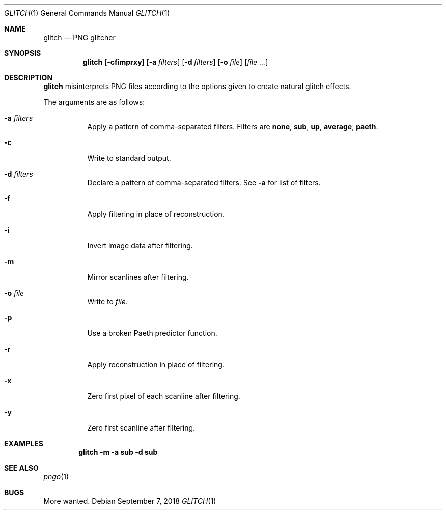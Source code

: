 .Dd September 7, 2018
.Dt GLITCH 1
.Os
.
.Sh NAME
.Nm glitch
.Nd PNG glitcher
.
.Sh SYNOPSIS
.Nm
.Op Fl cfimprxy
.Op Fl a Ar filters
.Op Fl d Ar filters
.Op Fl o Ar file
.Op Ar
.
.Sh DESCRIPTION
.Nm
misinterprets PNG files
according to the options given
to create natural glitch effects.
.
.Pp
The arguments are as follows:
.Bl -tag -width Ds
.It Fl a Ar filters
Apply a pattern of comma-separated filters.
Filters are
.Cm none ,
.Cm sub ,
.Cm up ,
.Cm average ,
.Cm paeth .
.
.It Fl c
Write to standard output.
.
.It Fl d Ar filters
Declare a pattern of comma-separated filters.
See
.Fl a
for list of filters.
.
.It Fl f
Apply filtering in place of reconstruction.
.
.It Fl i
Invert image data after filtering.
.
.It Fl m
Mirror scanlines after filtering.
.
.It Fl o Ar file
Write to
.Ar file .
.
.It Fl p
Use a broken Paeth predictor function.
.
.It Fl r
Apply reconstruction in place of filtering.
.
.It Fl x
Zero first pixel of each scanline after filtering.
.
.It Fl y
Zero first scanline after filtering.
.El
.
.Sh EXAMPLES
.Dl glitch -m -a sub -d sub
.
.Sh SEE ALSO
.Xr pngo 1
.
.Sh BUGS
More wanted.
